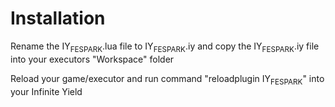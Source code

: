* Installation

Rename the IY_FE_SPARK.lua file to IY_FE_SPARK.iy and copy the IY_FE_SPARK.iy file into your executors "Workspace" folder

Reload your game/executor and run command "reloadplugin IY_FE_SPARK" into your Infinite Yield
